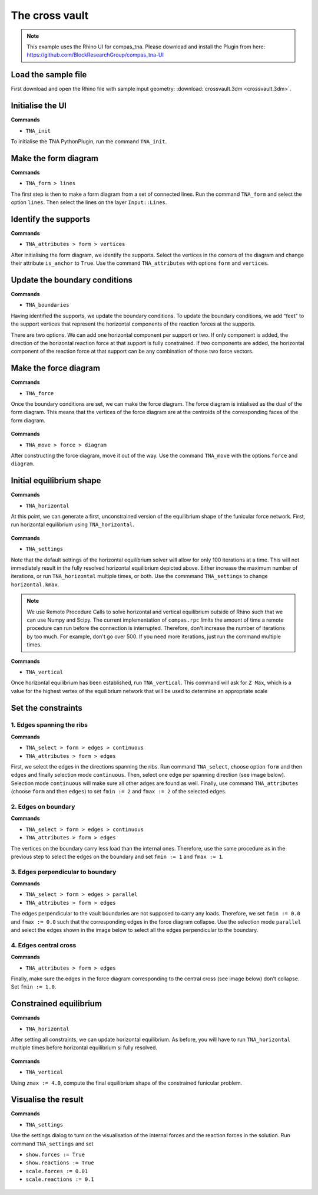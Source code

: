 ================================================================================
The cross vault
================================================================================

.. figure:: /_images/crossvault.png
    :figclass: figure
    :class: figure-img img-fluid


.. note::

    This example uses the Rhino UI for compas_tna.
    Please download and install the Plugin from here:
    https://github.com/BlockResearchGroup/compas_tna-UI


Load the sample file
====================

First download and open the Rhino file with sample input geometry: :download:`crossvault.3dm <crossvault.3dm>`.


.. figure:: /_images/TNA_open.png
    :figclass: figure
    :class: figure-img img-fluid


Initialise the UI
=================

**Commands**

* ``TNA_init``


To initialise the TNA PythonPlugin, run the command ``TNA_init``.


.. figure:: /_images/TNA_init.png
    :figclass: figure
    :class: figure-img img-fluid


Make the form diagram
=====================

**Commands**

* ``TNA_form > lines``


The first step is then to make a form diagram from a set of connected lines.
Run the command ``TNA_form`` and select the option ``lines``.
Then select the lines on the layer ``Input::Lines``.


.. figure:: /_images/TNA_form.png
    :figclass: figure
    :class: figure-img img-fluid


Identify the supports
=====================

**Commands**

* ``TNA_attributes > form > vertices``


After initialising the form diagram, we identify the supports.
Select the vertices in the corners of the diagram and change their attribute ``is_anchor`` to ``True``.
Use the command ``TNA_attributes`` with options ``form`` and ``vertices``.


.. figure:: /_images/TNA_supports.png
    :figclass: figure
    :class: figure-img img-fluid


Update the boundary conditions
==============================

**Commands**

* ``TNA_boundaries``


Having identified the supports, we update the boundary conditions.
To update the boundary conditions, we add "feet" to the support vertices
that represent the horizontal components of the reaction forces at the supports.

There are two options.
We can add one horizontal component per support or two.
If only component is added, the direction of the horizontal reaction force at that support is fully constrained.
If two components are added, the horizontal component of the reaction force at that support can be any combination of those two force vectors.


.. figure:: /_images/TNA_boundaries.png
    :figclass: figure
    :class: figure-img img-fluid


Make the force diagram
======================

**Commands**

* ``TNA_force``


Once the boundary conditions are set, we can make the force diagram.
The force diagram is intialised as the dual of the form diagram.
This means that the vertices of the force diagram are at the centroids of the
corresponding faces of the form diagram.


.. figure:: /_images/TNA_force.png
    :figclass: figure
    :class: figure-img img-fluid


**Commands**

* ``TNA_move > force > diagram``


After constructing the force diagram, move it out of the way.
Use the command ``TNA_move`` with the options ``force`` and ``diagram``.


.. figure:: /_images/TNA_move.png
    :figclass: figure
    :class: figure-img img-fluid


Initial equilibrium shape
=========================

**Commands**

* ``TNA_horizontal``


At this point, we can generate a first, unconstrained version of the equilibrium shape of the funicular force network.
First, run horizontal equilibrium using ``TNA_horizontal``.


.. figure:: /_images/TNA_horizontal.png
    :figclass: figure
    :class: figure-img img-fluid


**Commands**

* ``TNA_settings``


Note that the default settings of the horizontal equilibrium solver will allow for only 100 iterations at a time.
This will not immediately result in the fully resolved horizontal equilibrium depicted above.
Either increase the maximum number of iterations, or run ``TNA_horizontal`` multiple times, or both.
Use the commmand ``TNA_settings`` to change ``horizontal.kmax``.

.. note::

    We use Remote Procedure Calls to solve horizontal and vertical equilibrium
    outside of Rhino such that we can use Numpy and Scipy.
    The current implementation of ``compas.rpc`` limits the amount of time a remote
    procedure can run before the connection is interrupted.
    Therefore, don't increase the number of iterations by too much.
    For example, don't go over 500.
    If you need more iterations, just run the command multiple times.


**Commands**

* ``TNA_vertical``


Once horizontal equilibrium has been established, run ``TNA_vertical``.
This command will ask for ``Z Max``, which is a value for the highest vertex
of the equilibrium network that will be used to determine an appropriate scale


.. figure:: /_images/TNA_vertical.png
    :figclass: figure
    :class: figure-img img-fluid


Set the constraints
===================

1. Edges spanning the ribs
--------------------------

**Commands**

* ``TNA_select > form > edges > continuous``
* ``TNA_attributes > form > edges``


First, we select the edges in the directions spanning the ribs.
Run command ``TNA_select``, choose option ``form`` and then ``edges`` and finally
selection mode ``continuous``.
Then, select one edge per spanning direction (see image below).
Selection mode ``continuous`` will make sure all other adges are found as well.
Finally, use command ``TNA_attributes`` (choose ``form`` and then ``edges``)
to set ``fmin := 2`` and ``fmax := 2`` of the selected edges.


.. figure:: /_images/TNA_constraints-spanning.png
    :figclass: figure
    :class: figure-img img-fluid


2. Edges on boundary
--------------------

**Commands**

* ``TNA_select > form > edges > continuous``
* ``TNA_attributes > form > edges``


The vertices on the boundary carry less load than the internal ones.
Therefore, use the same procedure as in the previous step to select the edges on the boundary and set
``fmin := 1`` and ``fmax := 1``.


.. figure:: /_images/TNA_constraints-boundary.png
    :figclass: figure
    :class: figure-img img-fluid


3. Edges perpendicular to boundary
----------------------------------

**Commands**

* ``TNA_select > form > edges > parallel``
* ``TNA_attributes > form > edges``


The edges perpendicular to the vault boundaries are not supposed to carry any loads.
Therefore, we set ``fmin := 0.0`` and ``fmax := 0.0`` such that the corresponding
edges in the force diagram collapse.
Use the selection mode ``parallel`` and select the edges shown in the image below to
select all the edges perpendicular to the boundary.


.. figure:: /_images/TNA_constraints-other.png
    :figclass: figure
    :class: figure-img img-fluid


4. Edges central cross
----------------------

**Commands**

* ``TNA_attributes > form > edges``


Finally, make sure the edges in the force diagram corresponding to the central cross (see image below) don't collapse.
Set ``fmin := 1.0``.

.. figure:: /_images/TNA_constraints-cross.png
    :figclass: figure
    :class: figure-img img-fluid


Constrained equilibrium
=======================

**Commands**

* ``TNA_horizontal``


After setting all constraints, we can update horizontal equilibrium.
As before, you will have to run ``TNA_horizontal`` multiple times before horizontal
equilibrium si fully resolved.


.. figure:: /_images/TNA_horizontal-constrained.png
    :figclass: figure
    :class: figure-img img-fluid


**Commands**

* ``TNA_vertical``


Using ``zmax := 4.0``, compute the final equilibrium shape of the constrained funicular problem.


.. figure:: /_images/TNA_vertical-constrained.png
    :figclass: figure
    :class: figure-img img-fluid


Visualise the result
====================

**Commands**

* ``TNA_settings``


Use the settings dialog to turn on the visualisation of the internal forces and the reaction forces in the solution.
Run command ``TNA_settings`` and set

* ``show.forces := True``
* ``show.reactions := True``
* ``scale.forces := 0.01``
* ``scale.reactions := 0.1``


.. figure:: /_images/TNA_result.png
    :figclass: figure
    :class: figure-img img-fluid
